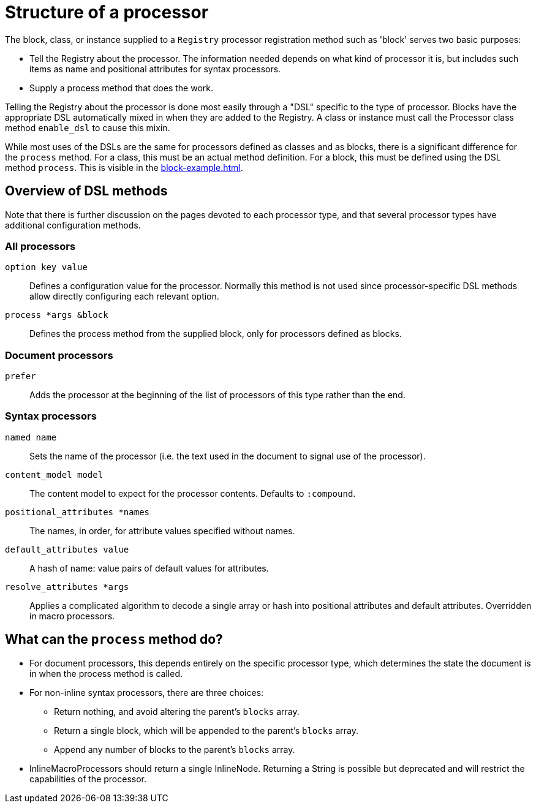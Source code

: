 = Structure of a processor

The block, class, or instance supplied to a `Registry` processor registration method such as 'block' serves two basic purposes:

* Tell the Registry about the processor.
The information needed depends on what kind of processor it is, but includes such items as name and positional attributes for syntax processors.

* Supply a process method that does the work.

Telling the Registry about the processor is done most easily through a "DSL" specific to the type of processor.
Blocks have the appropriate DSL automatically mixed in when they are added to the Registry.
A class or instance must call the Processor class method `enable_dsl` to cause this mixin.

While most uses of the DSLs are the same for processors defined as classes and as blocks, there is a significant difference for the `process` method.
For a class, this must be an actual method definition.
For a block, this must be defined using the DSL method `process`.
This is visible in the xref:block-example.adoc[].

== Overview of DSL methods

Note that there is further discussion on the pages devoted to each processor type, and that several processor types have additional configuration methods.

=== All processors

`option key value`::
Defines a configuration value for the processor.
Normally this method is not used since processor-specific DSL methods allow directly configuring each relevant option.

`process *args &block`::
Defines the process method from the supplied block, only for processors defined as blocks.

=== Document processors

//tag::docproc[]
`prefer`::
Adds the processor at the beginning of the list of processors of this type rather than the end.
//end::docproc[]

=== Syntax processors

//tag::syntaxproc[]
`named name`::
Sets the name of the processor (i.e. the text used in the document to signal use of the processor).

`content_model model`::
The content model to expect for the processor contents.
Defaults to `:compound`.

`positional_attributes *names`::
The names, in order, for attribute values specified without names.

`default_attributes value`::
A hash of name: value pairs of default values for attributes.
//end::syntaxproc[]
`resolve_attributes *args`::
Applies a complicated algorithm to decode a single array or hash into positional attributes and default attributes.
Overridden in macro processors.

== What can the `process` method do?

* For document processors, this depends entirely on the specific processor type, which determines the state the document is in when the process method is called.

* For non-inline syntax processors, there are three choices:
//tag::blockproc[]
** Return nothing, and avoid altering the parent's `blocks` array.
** Return a single block, which will be appended to the parent's `blocks` array.
** Append any number of blocks to the parent's `blocks` array.
//end::blockproc[]

* InlineMacroProcessors should return a single InlineNode.
Returning a String is possible but deprecated and will restrict the capabilities of the processor.